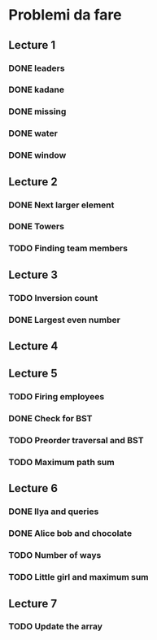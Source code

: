 # -*- mode: org -*-
#+STARTUP: showall

* Problemi da fare

** Lecture 1
*** DONE leaders
*** DONE kadane
*** DONE missing
*** DONE water
*** DONE window

** Lecture 2
*** DONE Next larger element
*** DONE Towers
*** TODO Finding team members

** Lecture 3
*** TODO Inversion count
*** DONE Largest even number

** Lecture 4

** Lecture 5
*** TODO Firing employees
*** DONE Check for BST
*** TODO Preorder traversal and BST
*** TODO Maximum path sum

** Lecture 6
*** DONE Ilya and queries
*** DONE Alice bob and chocolate
*** TODO Number of ways
*** TODO Little girl and maximum sum

** Lecture 7
*** TODO Update the array
